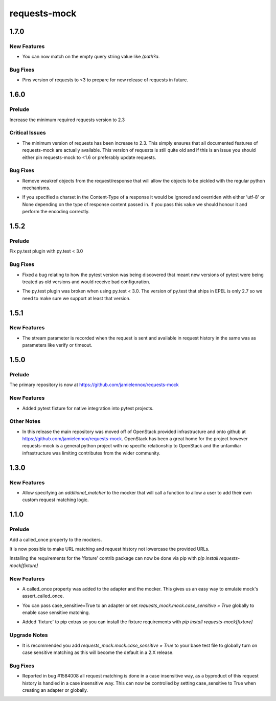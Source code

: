 =============
requests-mock
=============

.. _requests-mock_1.7.0:

1.7.0
=====

.. _requests-mock_1.7.0_New Features:

New Features
------------

.. releasenotes/notes/match-empty-query-string-e6d6976fe002da0b.yaml @ b'9210dfc1c831c4afdd698dcd9ac637ee36019439'

- You can now match on the empty query string value like `/path?a`.


.. _requests-mock_1.7.0_Bug Fixes:

Bug Fixes
---------

.. releasenotes/notes/pin-requests-version-e0f090aa31dc86c3.yaml @ b'1e2d0904f85e7987fa4b33429a2f80f156e997cf'

- Pins version of requests to <3 to prepare for new release of requests in future.


.. _requests-mock_1.6.0:

1.6.0
=====

.. _requests-mock_1.6.0_Prelude:

Prelude
-------

.. releasenotes/notes/Bump-minimum-requests-2.3-70fd287f6ea1a12e.yaml @ b'3a7c98f63d625f675c36df27724148fbe75f50a6'

Increase the minimum required requests version to 2.3


.. _requests-mock_1.6.0_Critical Issues:

Critical Issues
---------------

.. releasenotes/notes/Bump-minimum-requests-2.3-70fd287f6ea1a12e.yaml @ b'3a7c98f63d625f675c36df27724148fbe75f50a6'

- The minimum version of requests has been increase to 2.3. This simply
  ensures that all documented features of requests-mock are actually
  available. This version of requests is still quite old and if this is an
  issue you should either pin requests-mock to <1.6 or preferably update
  requests.


.. _requests-mock_1.6.0_Bug Fixes:

Bug Fixes
---------

.. releasenotes/notes/Allow-pickling-response-fe751b0a760a5001.yaml @ b'a0e8fb61e0bcadb85b0dcb1ea3b7a5d029821ee8'

- Remove weakref objects from the request/response that will allow the objects to be pickled with the regular python mechanisms.

.. releasenotes/notes/user-response-encoding-b2eea39404140164.yaml @ b'f4f3b0a631a76b73bc08757a6b78055e5a7d6835'

- If you specified a charset in the Content-Type of a response it would be
  ignored and overriden with either 'utf-8' or None depending on the type of
  response content passed in. If you pass this value we should honour it and
  perform the encoding correctly.


.. _requests-mock_1.5.2:

1.5.2
=====

.. _requests-mock_1.5.2_Prelude:

Prelude
-------

.. releasenotes/notes/py.test-2-4e7735793288ea2d.yaml @ b'acce6240de329869ef87efaf43560f4a6dfeafcd'

Fix py.test plugin with py.test < 3.0


.. _requests-mock_1.5.2_Bug Fixes:

Bug Fixes
---------

.. releasenotes/notes/fix-pytest-version-discovery-43f27e7e162ed055.yaml @ b'4909eac4a72a052b20eff76900f470fae1d328fd'

- Fixed a bug relating to how the pytest version was being discovered that meant new versions of pytest were being treated as old versions and would receive bad configuration.

.. releasenotes/notes/py.test-2-4e7735793288ea2d.yaml @ b'acce6240de329869ef87efaf43560f4a6dfeafcd'

- The py.test plugin was broken when using py.test < 3.0. The version of py.test that ships in EPEL is only 2.7 so we need to make sure we support at least that version.


.. _requests-mock_1.5.1:

1.5.1
=====

.. _requests-mock_1.5.1_New Features:

New Features
------------

.. releasenotes/notes/request-history-stream-f1d75b33adcd7e97.yaml @ b'7c82b5294f24989ef934dac8f4c58ab20b42103c'

- The stream parameter is recorded when the request is sent and available in request history in the same was as parameters like verify or timeout.


.. _requests-mock_1.5.0:

1.5.0
=====

.. _requests-mock_1.5.0_Prelude:

Prelude
-------

.. releasenotes/notes/repo-move-15e956e1d54c048b.yaml @ b'33d9cc8468f89063934a58c08eb9d04e09aae895'

The primary repository is now at https://github.com/jamielennox/requests-mock


.. _requests-mock_1.5.0_New Features:

New Features
------------

.. releasenotes/notes/pytest-7e35da8c5f2cd428.yaml @ b'a455a735d7edba5d064380eb054021a11d076f57'

- Added pytest fixture for native integration into pytest projects.


.. _requests-mock_1.5.0_Other Notes:

Other Notes
-----------

.. releasenotes/notes/repo-move-15e956e1d54c048b.yaml @ b'33d9cc8468f89063934a58c08eb9d04e09aae895'

- In this release the main repository was moved off of OpenStack provided
  infrastructure and onto github at
  https://github.com/jamielennox/requests-mock. OpenStack has been a great
  home for the project however requests-mock is a general python project with
  no specific relationship to OpenStack and the unfamiliar infrastructure was
  limiting contributes from the wider community.


.. _requests-mock_1.3.0:

1.3.0
=====

.. _requests-mock_1.3.0_New Features:

New Features
------------

.. releasenotes/notes/additional-matcher-5c5cd466a6d70080.yaml @ b'aa3e87c4ee8da57b0b71f0a9511af89002a7aa1e'

- Allow specifying an `additional_matcher` to the mocker that will call a function to allow a user to add their own custom request matching logic.


.. _requests-mock_1.1.0:

1.1.0
=====

.. _requests-mock_1.1.0_Prelude:

Prelude
-------

.. releasenotes/notes/Add-called_once-property-a69546448cbd5542.yaml @ b'0c6e567ec77681178e461c2994db16fa81aea4a8'

Add a called_once property to the mockers.


.. releasenotes/notes/case-insensitive-matching-a3143221359bbf2d.yaml @ b'1b08dcc70557b2d58c56a923e6d3176c2b64a14f'

It is now possible to make URL matching and request history not lowercase the provided URLs.


.. releasenotes/notes/fixture-extras-699a5b5fb5bd6aab.yaml @ b'6df03ed3d03d05f606bff28764e72bc0574333b7'

Installing the requirements for the 'fixture' contrib package can now be done via pip with `pip install requests-mock[fixture]`


.. _requests-mock_1.1.0_New Features:

New Features
------------

.. releasenotes/notes/Add-called_once-property-a69546448cbd5542.yaml @ b'0c6e567ec77681178e461c2994db16fa81aea4a8'

- A called_once property was added to the adapter and the mocker. This gives us an easy way to emulate mock's assert_called_once.

.. releasenotes/notes/case-insensitive-matching-a3143221359bbf2d.yaml @ b'1b08dcc70557b2d58c56a923e6d3176c2b64a14f'

- You can pass case_sensitive=True to an adapter or set `requests_mock.mock.case_sensitive = True` globally to enable case sensitive matching.

.. releasenotes/notes/fixture-extras-699a5b5fb5bd6aab.yaml @ b'6df03ed3d03d05f606bff28764e72bc0574333b7'

- Added 'fixture' to pip extras so you can install the fixture requirements with `pip install requests-mock[fixture]`


.. _requests-mock_1.1.0_Upgrade Notes:

Upgrade Notes
-------------

.. releasenotes/notes/case-insensitive-matching-a3143221359bbf2d.yaml @ b'1b08dcc70557b2d58c56a923e6d3176c2b64a14f'

- It is recommended you add `requests_mock.mock.case_sensitive = True` to your base test file to globally turn on case sensitive matching as this will become the default in a 2.X release.


.. _requests-mock_1.1.0_Bug Fixes:

Bug Fixes
---------

.. releasenotes/notes/case-insensitive-matching-a3143221359bbf2d.yaml @ b'1b08dcc70557b2d58c56a923e6d3176c2b64a14f'

- Reported in bug \#1584008 all request matching is done in a case insensitive way, as a byproduct of this request history is handled in a case insensitive way. This can now be controlled by setting case_sensitive to True when creating an adapter or globally.

